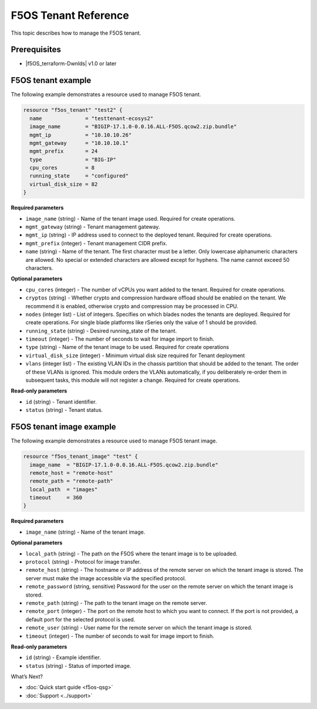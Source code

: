 F5OS Tenant Reference
=============================

This topic describes how to manage the F5OS tenant.

.. _f5os_prereqs:

Prerequisites
--------------

- |f5OS_terraform-Dwnlds|  v1.0 or later

.. f5OS_go|  v1.18 or later

.. _f5os_tenantEx:

F5OS tenant example
--------------------

The following example demonstrates a resource used to manage F5OS tenant.

.. code-block:: console

   resource "f5os_tenant" "test2" {
     name              = "testtenant-ecosys2"
     image_name        = "BIGIP-17.1.0-0.0.16.ALL-F5OS.qcow2.zip.bundle"
     mgmt_ip           = "10.10.10.26"
     mgmt_gateway      = "10.10.10.1"
     mgmt_prefix       = 24
     type              = "BIG-IP"
     cpu_cores         = 8
     running_state     = "configured"
     virtual_disk_size = 82
   }

**Required parameters**

- ``image_name`` (string) - Name of the tenant image used. Required for create operations.
- ``mgmt_gateway`` (string) - Tenant management gateway.
- ``mgmt_ip`` (string) - IP address used to connect to the deployed tenant. Required for create operations.
- ``mgmt_prefix`` (integer) - Tenant management CIDR prefix.
- ``name`` (string) - Name of the tenant. The first character must be a letter. Only lowercase alphanumeric characters
  are allowed. No special or extended characters are allowed except for hyphens. The name cannot exceed 50 characters.

**Optional parameters**

- ``cpu_cores`` (integer) - The number of vCPUs you want added to the tenant. Required for create operations.
- ``cryptos`` (string) - Whether crypto and compression hardware offload should be enabled on the tenant. We recommend it is enabled,
  otherwise crypto and compression may be processed in CPU.
- ``nodes`` (integer list) - List of integers. Specifies on which blades nodes the tenants are deployed. Required for create operations.
  For single blade platforms like rSeries only the value of 1 should be provided.
- ``running_state`` (string) - Desired running_state of the tenant.
- ``timeout`` (integer) - The number of seconds to wait for image import to finish.
- ``type`` (string) - Name of the tenant image to be used. Required for create operations
- ``virtual_disk_size`` (integer) - Minimum virtual disk size required for Tenant deployment
- ``vlans`` (integer list) - The existing VLAN IDs in the chassis partition that should be added to the tenant. The order
  of these VLANs is ignored. This module orders the VLANs automatically, if you deliberately re-order them in subsequent tasks,
  this module will not register a change. Required for create operations.

.. for when Next is in LA: deployment_file`` (string) - Deployment file used for BIG-IP-Next (currently limited access). Required for if type is BIG-IP-Next (coming soon).

**Read-only parameters**

- ``id`` (string) - Tenant identifier.
- ``status`` (string) - Tenant status.

.. _f5os_tenantExImg:

F5OS tenant image example
---------------------------

The following example demonstrates a resource used to manage F5OS tenant image.

.. code-block:: console

    resource "f5os_tenant_image" "test" {
      image_name  = "BIGIP-17.1.0-0.0.16.ALL-F5OS.qcow2.zip.bundle"
      remote_host = "remote-host"
      remote_path = "remote-path"
      local_path  = "images"
      timeout     = 360
    }

**Required parameters**

- ``image_name`` (string) - Name of the tenant image.

**Optional parameters**

- ``local_path`` (string) - The path on the F5OS where the tenant image is to be uploaded.
- ``protocol`` (string) - Protocol for image transfer.
- ``remote_host`` (string) - The hostname or IP address of the remote server on which the tenant image is stored. The server must make the image accessible via the specified protocol.
- ``remote_password`` (string, sensitive) Password for the user on the remote server on which the tenant image is stored.
- ``remote_path`` (string) - The path to the tenant image on the remote server.
- ``remote_port`` (integer) - The port on the remote host to which you want to connect. If the port is not provided, a default port for the selected protocol is used.
- ``remote_user`` (string) - User name for the remote server on which the tenant image is stored.
- ``timeout`` (integer) - The number of seconds to wait for image import to finish.

**Read-only parameters**

- ``id`` (string) - Example identifier.
- ``status`` (string) - Status of imported image.




What’s Next?

- :doc:`Quick start guide <f5os-qsg>`
- :doc:`Support <../support>`







.. |f5OS_go| raw:: html

   <a href="https://golang.org/doc/install" target="_blank">Go</a>



.. |f5OS_terraform-Dwnlds| raw:: html

   <a href="https://www.terraform.io/downloads.html" target="_blank">Terraform</a>